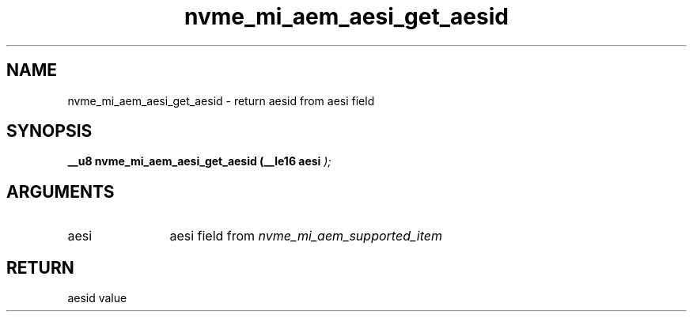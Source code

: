 .TH "nvme_mi_aem_aesi_get_aesid" 9 "nvme_mi_aem_aesi_get_aesid" "July 2025" "libnvme API manual" LINUX
.SH NAME
nvme_mi_aem_aesi_get_aesid \- return aesid from aesi field
.SH SYNOPSIS
.B "__u8" nvme_mi_aem_aesi_get_aesid
.BI "(__le16 aesi "  ");"
.SH ARGUMENTS
.IP "aesi" 12
aesi field from \fInvme_mi_aem_supported_item\fP
.SH "RETURN"
aesid value
